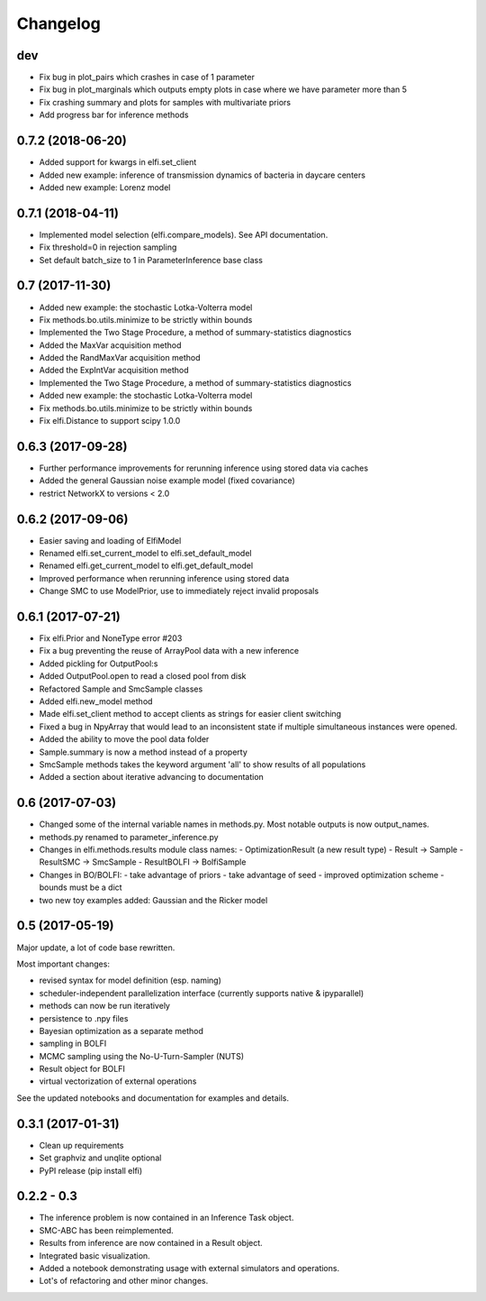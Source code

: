 Changelog
=========

dev
---
- Fix bug in plot_pairs which crashes in case of 1 parameter
- Fix bug in plot_marginals which outputs empty plots in case where we have parameter more than 5
- Fix crashing summary and plots for samples with multivariate priors
- Add progress bar for inference methods

0.7.2 (2018-06-20)
------------------
- Added support for kwargs in elfi.set_client
- Added new example: inference of transmission dynamics of bacteria in daycare centers
- Added new example: Lorenz model

0.7.1 (2018-04-11)
------------------
- Implemented model selection (elfi.compare_models). See API documentation.
- Fix threshold=0 in rejection sampling
- Set default batch_size to 1 in ParameterInference base class

0.7 (2017-11-30)
----------------
- Added new example: the stochastic Lotka-Volterra model
- Fix methods.bo.utils.minimize to be strictly within bounds
- Implemented the Two Stage Procedure, a method of summary-statistics diagnostics
- Added the MaxVar acquisition method
- Added the RandMaxVar acquisition method
- Added the ExpIntVar acquisition method
- Implemented the Two Stage Procedure, a method of summary-statistics diagnostics
- Added new example: the stochastic Lotka-Volterra model
- Fix methods.bo.utils.minimize to be strictly within bounds
- Fix elfi.Distance to support scipy 1.0.0

0.6.3 (2017-09-28)
------------------

- Further performance improvements for rerunning inference using stored data via caches
- Added the general Gaussian noise example model (fixed covariance)
- restrict NetworkX to versions < 2.0

0.6.2 (2017-09-06)
------------------

- Easier saving and loading of ElfiModel
- Renamed elfi.set_current_model to elfi.set_default_model
- Renamed elfi.get_current_model to elfi.get_default_model
- Improved performance when rerunning inference using stored data
- Change SMC to use ModelPrior, use to immediately reject invalid proposals

0.6.1 (2017-07-21)
------------------

- Fix elfi.Prior and NoneType error #203
- Fix a bug preventing the reuse of ArrayPool data with a new inference
- Added pickling for OutputPool:s
- Added OutputPool.open to read a closed pool from disk
- Refactored Sample and SmcSample classes
- Added elfi.new_model method
- Made elfi.set_client method to accept clients as strings for easier client switching
- Fixed a bug in NpyArray that would lead to an inconsistent state if multiple
  simultaneous instances were opened.
- Added the ability to move the pool data folder
- Sample.summary is now a method instead of a property
- SmcSample methods takes the keyword argument 'all' to show results of all populations
- Added a section about iterative advancing to documentation

0.6 (2017-07-03)
----------------

- Changed some of the internal variable names in methods.py. Most notable outputs is now
  output_names.
- methods.py renamed to parameter_inference.py
- Changes in elfi.methods.results module class names:
  - OptimizationResult (a new result type)
  - Result -> Sample
  - ResultSMC -> SmcSample
  - ResultBOLFI -> BolfiSample
- Changes in BO/BOLFI:
  - take advantage of priors
  - take advantage of seed
  - improved optimization scheme
  - bounds must be a dict
- two new toy examples added: Gaussian and the Ricker model

0.5 (2017-05-19)
----------------

Major update, a lot of code base rewritten.

Most important changes:

- revised syntax for model definition (esp. naming)
- scheduler-independent parallelization interface (currently supports native & ipyparallel)
- methods can now be run iteratively
- persistence to .npy files
- Bayesian optimization as a separate method
- sampling in BOLFI
- MCMC sampling using the No-U-Turn-Sampler (NUTS)
- Result object for BOLFI
- virtual vectorization of external operations

See the updated notebooks and documentation for examples and details.

0.3.1 (2017-01-31)
------------------

- Clean up requirements
- Set graphviz and unqlite optional
- PyPI release (pip install elfi)

0.2.2 - 0.3
-----------

- The inference problem is now contained in an Inference Task object.
- SMC-ABC has been reimplemented.
- Results from inference are now contained in a Result object.
- Integrated basic visualization.
- Added a notebook demonstrating usage with external simulators and operations.
- Lot's of refactoring and other minor changes.
